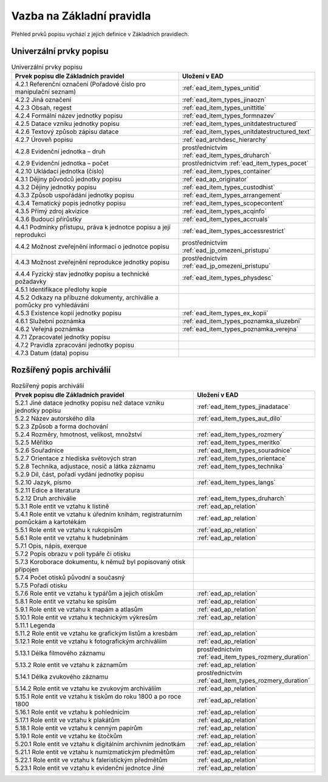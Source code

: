 .. _ead_item_types_overview:

===================================
Vazba na Základní pravidla
===================================

Přehled prvků popisu vychází z jejich 
definice v Základních pravidlech.

Univerzální prvky popisu
=========================

.. list-table:: Univerzální prvky popisu
   :widths: 20 10
   :header-rows: 1

   * - Prvek popisu dle Základních pravidel
     - Uložení v EAD
   * - 4.2.1  Referenční označení (Pořadové číslo pro manipulační seznam)
     - :ref:`ead_item_types_unitid`
   * - 4.2.2 Jiná označení
     - :ref:`ead_item_types_jinaozn`
   * - 4.2.3 Obsah, regest
     - :ref:`ead_item_types_unittitle`
   * - 4.2.4 Formální název jednotky popisu
     - :ref:`ead_item_types_formnazev`
   * - 4.2.5 Datace vzniku jednotky popisu
     - :ref:`ead_item_types_unitdatestructured`
   * - 4.2.6 Textový způsob zápisu datace
     - :ref:`ead_item_types_unitdatestructured_text`
   * - 4.2.7 Úroveň popisu
     - :ref:`ead_archdesc_hierarchy`
   * - 4.2.8 Evidenční jednotka – druh
     - prostřednictvím :ref:`ead_item_types_druharch`
   * - 4.2.9 Evidenční jednotka – počet
     - prostřednictvím :ref:`ead_item_types_pocet`
   * - 4.2.10 Ukládací jednotka (číslo)
     - :ref:`ead_item_types_container`
   * - 4.3.1 Dějiny původců jednotky popisu
     - :ref:`ead_ap_originator`
   * - 4.3.2 Dějiny jednotky popisu
     - :ref:`ead_item_types_custodhist`
   * - 4.3.3 Způsob uspořádání jednotky popisu
     - :ref:`ead_item_types_arrangement`
   * - 4.3.4 Tematický popis jednotky popisu
     - :ref:`ead_item_types_scopecontent`
   * - 4.3.5 Přímý zdroj akvizice
     - :ref:`ead_item_types_acqinfo`
   * - 4.3.6 Budoucí přírůstky
     - :ref:`ead_item_types_accruals`
   * - 4.4.1 Podmínky přístupu, práva k jednotce popisu a její reprodukci
     - :ref:`ead_item_types_accessrestrict`
   * - 4.4.2 Možnost zveřejnění informací o jednotce popisu
     - prostřednictvím :ref:`ead_jp_omezeni_pristupu`
   * - 4.4.3 Možnost zveřejnění reprodukce jednotky popisu
     - prostřednictvím :ref:`ead_jp_omezeni_pristupu`
   * - 4.4.4 Fyzický stav jednotky popisu a technické požadavky
     - :ref:`ead_item_types_physdesc`
   * - 4.5.1 Identifikace předlohy kopie
     - 
   * - 4.5.2 Odkazy na příbuzné dokumenty, archiválie a pomůcky pro vyhledávání
     - 
   * - 4.5.3 Existence kopií jednotky popisu
     - :ref:`ead_item_types_ex_kopii`
   * - 4.6.1 Služební poznámka
     - :ref:`ead_item_types_poznamka_sluzebni`
   * - 4.6.2 Veřejná poznámka
     - :ref:`ead_item_types_poznamka_verejna`
   * - 4.7.1 Zpracovatel jednotky popisu
     - 
   * - 4.7.2 Pravidla zpracování jednotky popisu
     - 
   * - 4.7.3 Datum (data) popisu
     - 



Rozšířený popis archiválií
============================

.. list-table:: Rozšířený popis archiválií
   :widths: 15 10
   :header-rows: 1

   * - Prvek popisu dle Základních pravidel
     - Uložení v EAD
   * - 5.2.1 Jiné datace jednotky popisu než datace vzniku jednotky popisu
     - :ref:`ead_item_types_jinadatace`
   * - 5.2.2 Název autorského díla
     - :ref:`ead_item_types_aut_dilo`
   * - 5.2.3 Způsob a forma dochování
     - 
   * - 5.2.4 Rozměry, hmotnost, velikost, množství
     - :ref:`ead_item_types_rozmery`
   * - 5.2.5 Měřítko
     - :ref:`ead_item_types_meritko`
   * - 5.2.6 Souřadnice
     - :ref:`ead_item_types_souradnice`
   * - 5.2.7 Orientace z hlediska světových stran
     - :ref:`ead_item_types_orientace`
   * - 5.2.8 Technika, adjustace, nosič a látka záznamu
     - :ref:`ead_item_types_technika`
   * - 5.2.9 Díl, část, pořadí vydání jednotky popisu
     - 
   * - 5.2.10 Jazyk, písmo
     - :ref:`ead_item_types_langs`
   * - 5.2.11 Edice a literatura
     - 
   * - 5.2.12 Druh archiválie
     - :ref:`ead_item_types_druharch`
   * - 5.3.1 Role entit ve vztahu k listině
     - :ref:`ead_ap_relation`
   * - 5.4.1 Role entit ve vztahu k úředním knihám, registraturním pomůckám a kartotékám
     - :ref:`ead_ap_relation`
   * - 5.5.1 Role entit ve vztahu k rukopisům
     - :ref:`ead_ap_relation`
   * - 5.6.1 Role entit ve vztahu k hudebninám
     - :ref:`ead_ap_relation`
   * - 5.7.1 Opis, nápis, exerque
     - 
   * - 5.7.2 Popis obrazu v poli typáře či otisku
     - 
   * - 5.7.3 Koroborace dokumentu, k němuž byl popisovaný otisk připojen
     - 
   * - 5.7.4 Počet otisků původní a současný
     - 
   * - 5.7.5 Pořadí otisku
     - 
   * - 5.7.6 Role entit ve vztahu k typářům a jejich otiskům
     - :ref:`ead_ap_relation`
   * - 5.8.1 Role entit ve vztahu ke spisům
     - :ref:`ead_ap_relation`
   * - 5.9.1 Role entit ve vztahu k mapám a atlasům
     - :ref:`ead_ap_relation`
   * - 5.10.1 Role entit ve vztahu k technickým výkresům
     - :ref:`ead_ap_relation`
   * - 5.11.1 Legenda
     - 
   * - 5.11.2 Role entit ve vztahu ke grafickým listům a kresbám
     - :ref:`ead_ap_relation`
   * - 5.12.1 Role entit ve vztahu k fotografickým archiváliím
     - :ref:`ead_ap_relation`
   * - 5.13.1 Délka filmového záznamu
     - prostřednictvím :ref:`ead_item_types_rozmery_duration`
   * - 5.13.2 Role entit ve vztahu k záznamům
     - :ref:`ead_ap_relation`
   * - 5.14.1 Délka zvukového záznamu
     - prostřednictvím :ref:`ead_item_types_rozmery_duration`
   * - 5.14.2 Role entit ve vztahu ke zvukovým archiváliím
     - :ref:`ead_ap_relation`
   * - 5.15.1 Role entit ve vztahu k tiskům do roku 1800 a po roce 1800
     - :ref:`ead_ap_relation`
   * - 5.16.1 Role entit ve vztahu k pohlednicím
     - :ref:`ead_ap_relation`
   * - 5.17.1 Role entit ve vztahu k plakátům
     - :ref:`ead_ap_relation`
   * - 5.18.1 Role entit ve vztahu k cenným papírům
     - :ref:`ead_ap_relation`
   * - 5.19.1 Role entit ve vztahu ke štočkům
     - :ref:`ead_ap_relation`
   * - 5.20.1 Role entit ve vztahu k digitálním archivním jednotkám
     - :ref:`ead_ap_relation`
   * - 5.21.1 Role entit ve vztahu k numizmatickým předmětům
     - :ref:`ead_ap_relation`
   * - 5.22.1 Role entit ve vztahu k faleristickým předmětům
     - :ref:`ead_ap_relation`
   * - 5.23.1 Role entit ve vztahu k evidenční jednotce Jiné
     - :ref:`ead_ap_relation`
